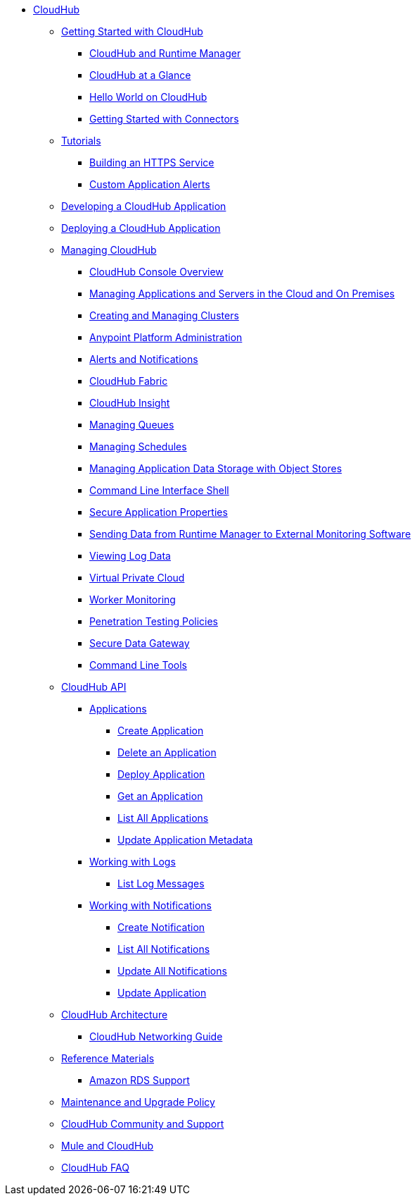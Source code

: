 // TOC File

* link:/cloudhub/[CloudHub]
** link:/cloudhub/getting-started-with-cloudhub[Getting Started with CloudHub]
*** link:/cloudhub/cloudhub-and-runtime-manager[CloudHub and Runtime Manager]
*** link:/cloudhub/cloudhub-at-a-glance[CloudHub at a Glance]
*** link:/cloudhub/hello-world-on-cloudhub[Hello World on CloudHub]
*** link:/cloudhub/getting-started-with-connectors[Getting Started with Connectors]
** link:/cloudhub/tutorials[Tutorials]
*** link:/cloudhub/building-an-https-service[Building an HTTPS Service]
*** link:/cloudhub/custom-application-alerts[Custom Application Alerts]
** link:/cloudhub/developing-a-cloudhub-application[Developing a CloudHub Application]
** link:/cloudhub/deploying-a-cloudhub-application[Deploying a CloudHub Application]
** link:/cloudhub/managing-cloudhub-applications[Managing CloudHub]
*** link:/cloudhub/cloudhub-console-overview[CloudHub Console Overview]
*** link:/cloudhub/managing-applications-and-servers-in-the-cloud-and-on-premises[Managing Applications and Servers in the Cloud and On Premises]
*** link:/cloudhub/creating-and-managing-clusters[Creating and Managing Clusters]
*** link:/cloudhub/cloudhub-administration[Anypoint Platform Administration]
*** link:/cloudhub/alerts-and-notifications[Alerts and Notifications]
*** link:/cloudhub/cloudhub-fabric[CloudHub Fabric]
*** link:/cloudhub/cloudhub-insight[CloudHub Insight]
*** link:/cloudhub/managing-queues[Managing Queues]
*** link:/cloudhub/managing-schedules[Managing Schedules]
*** link:/cloudhub/managing-application-data-with-object-stores[Managing Application Data Storage with Object Stores]
*** link:/cloudhub/cloudhub-cli[Command Line Interface Shell]
*** link:/cloudhub/secure-application-properties[Secure Application Properties]
*** link:/cloudhub/sending-data-from-arm-to-external-monitoring-software[Sending Data from Runtime Manager to External Monitoring Software]
*** link:/cloudhub/viewing-log-data[Viewing Log Data]
*** link:/cloudhub/virtual-private-cloud[Virtual Private Cloud]
*** link:/cloudhub/worker-monitoring[Worker Monitoring]
*** link:/cloudhub/penetration-testing-policies[Penetration Testing Policies]
*** link:/cloudhub/secure-data-gateway[Secure Data Gateway]
*** link:/cloudhub/command-line-tools[Command Line Tools]
** link:/cloudhub/cloudhub-api[CloudHub API]
*** link:/cloudhub/applications[Applications]
**** link:/cloudhub/create-application[Create Application]
**** link:/cloudhub/delete-application[Delete an Application]
**** link:/cloudhub/deploy-application[Deploy Application]
**** link:/cloudhub/get-application[Get an Application]
**** link:/cloudhub/list-all-applications[List All Applications]
**** link:/cloudhub/update-application-metadata[Update Application Metadata]
*** link:/cloudhub/logs[Working with Logs]
**** link:/cloudhub/list-all-logs[List Log Messages]
*** link:/cloudhub/notifications[Working with Notifications]
**** link:/cloudhub/create-notification[Create Notification]
**** link:/cloudhub/list-notifications[List All Notifications]
**** link:/cloudhub/update-all-notifications[Update All Notifications]
**** link:/cloudhub/update-notification[Update Application]
** link:/cloudhub/cloudhub-architecture[CloudHub Architecture]
*** link:/cloudhub/cloudhub-networking-guide[CloudHub Networking Guide]
** link:/cloudhub/reference-materials[Reference Materials]
*** link:/cloudhub/amazon-rds-support[Amazon RDS Support]
** link:/cloudhub/maintenance-and-upgrade-policy[Maintenance and Upgrade Policy]
** link:/cloudhub/community-and-support[CloudHub Community and Support]
** link:/cloudhub/mule-esb-and-cloudhub[Mule and CloudHub]
** link:/cloudhub/faq[CloudHub FAQ]
